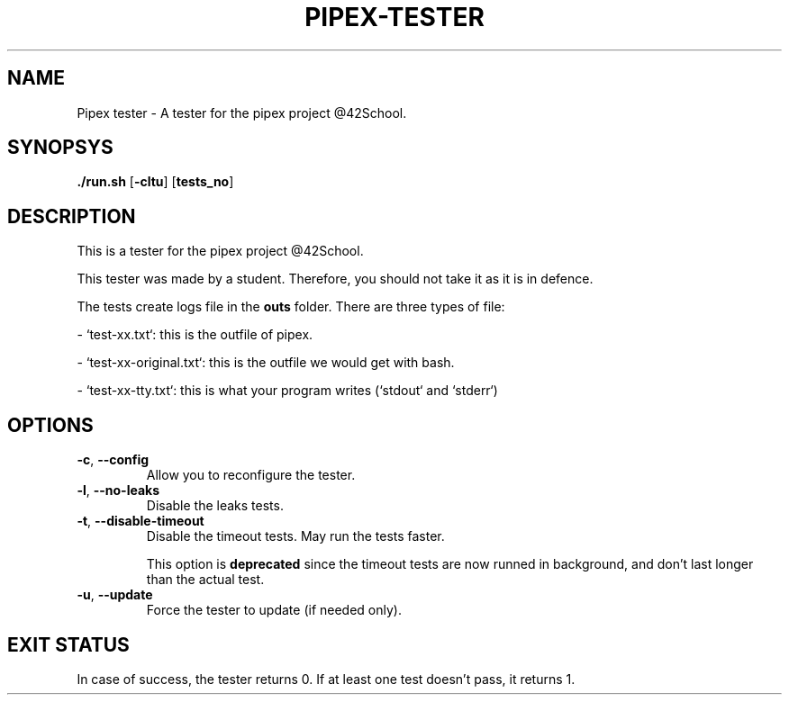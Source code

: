 .TH PIPEX-TESTER 1 "July 09, 2021"
.SH NAME
Pipex tester - A tester for the pipex project @42School.
.SH SYNOPSYS
.B ./run.sh
[\fB-cltu\fR]
[\fBtests_no\fR]
.SH DESCRIPTION
This is a tester for the pipex project @42School.

This tester was made by a student. Therefore, you should not take it as it is in defence.

The tests create logs file in the \fBouts\fR folder. There are three types of file:

- `test-xx.txt`: this is the outfile of pipex.

- `test-xx-original.txt`: this is the outfile we would get with bash.

- `test-xx-tty.txt`: this is what your program writes (`stdout` and `stderr`)

.SH OPTIONS
.TP
.BR -c ", " --config
Allow you to reconfigure the tester.

.TP
.BR -l ", " --no-leaks
Disable the leaks tests.

.TP
.BR -t ", " --disable-timeout
Disable the timeout tests. May run the tests faster.

This option is \fBdeprecated\fR since the timeout tests are now runned in background, and don't last longer than the actual test.

.TP
.BR -u ", " --update
Force the tester to update (if needed only).

.SH EXIT STATUS
In case of success, the tester returns 0. If at least one test doesn't pass, it returns 1.
